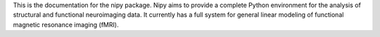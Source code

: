 This is the documentation for the nipy package.  Nipy aims to provide a
complete Python environment for the analysis of structural and functional
neuroimaging data. It currently has a full system for general
linear modeling of functional magnetic resonance imaging (fMRI).
